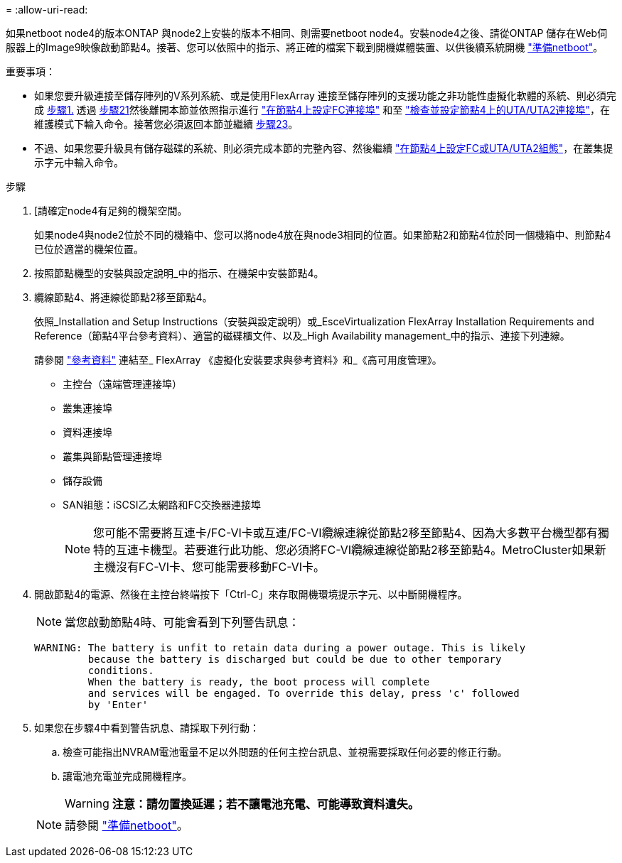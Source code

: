 = 
:allow-uri-read: 


如果netboot node4的版本ONTAP 與node2上安裝的版本不相同、則需要netboot node4。安裝node4之後、請從ONTAP 儲存在Web伺服器上的Image9映像啟動節點4。接著、您可以依照中的指示、將正確的檔案下載到開機媒體裝置、以供後續系統開機 link:prepare_for_netboot.html["準備netboot"]。

.重要事項：
* 如果您要升級連接至儲存陣列的V系列系統、或是使用FlexArray 連接至儲存陣列的支援功能之非功能性虛擬化軟體的系統、則必須完成 <<auto_install4_step1,步驟1.>> 透過 <<auto_install4_step21,步驟21>>然後離開本節並依照指示進行 link:set_fc_or_uta_uta2_config_node4.html#configure-fc-ports-on-node4["在節點4上設定FC連接埠"] 和至 link:set_fc_or_uta_uta2_config_node4.html#check-and-configure-utauta2-ports-on-node4["檢查並設定節點4上的UTA/UTA2連接埠"]，在維護模式下輸入命令。接著您必須返回本節並繼續 <<auto_install4_step23,步驟23>>。
* 不過、如果您要升級具有儲存磁碟的系統、則必須完成本節的完整內容、然後繼續 link:set_fc_or_uta_uta2_config_node4.html["在節點4上設定FC或UTA/UTA2組態"]，在叢集提示字元中輸入命令。


.步驟
. [[[auto_install4_step1]]請確定node4有足夠的機架空間。
+
如果node4與node2位於不同的機箱中、您可以將node4放在與node3相同的位置。如果節點2和節點4位於同一個機箱中、則節點4已位於適當的機架位置。

. 按照節點機型的安裝與設定說明_中的指示、在機架中安裝節點4。
. 纜線節點4、將連線從節點2移至節點4。
+
依照_Installation and Setup Instructions（安裝與設定說明）或_EsceVirtualization FlexArray Installation Requirements and Reference（節點4平台參考資料）、適當的磁碟櫃文件、以及_High Availability management_中的指示、連接下列連線。

+
請參閱 link:other_references.html["參考資料"] 連結至_ FlexArray 《虛擬化安裝要求與參考資料》和_《高可用度管理》。

+
** 主控台（遠端管理連接埠）
** 叢集連接埠
** 資料連接埠
** 叢集與節點管理連接埠
** 儲存設備
** SAN組態：iSCSI乙太網路和FC交換器連接埠
+

NOTE: 您可能不需要將互連卡/FC-VI卡或互連/FC-VI纜線連線從節點2移至節點4、因為大多數平台機型都有獨特的互連卡機型。若要進行此功能、您必須將FC-VI纜線連線從節點2移至節點4。MetroCluster如果新主機沒有FC-VI卡、您可能需要移動FC-VI卡。



. 開啟節點4的電源、然後在主控台終端按下「Ctrl-C」來存取開機環境提示字元、以中斷開機程序。
+

NOTE: 當您啟動節點4時、可能會看到下列警告訊息：

+
....
WARNING: The battery is unfit to retain data during a power outage. This is likely
         because the battery is discharged but could be due to other temporary
         conditions.
         When the battery is ready, the boot process will complete
         and services will be engaged. To override this delay, press 'c' followed
         by 'Enter'
....
. 如果您在步驟4中看到警告訊息、請採取下列行動：
+
.. 檢查可能指出NVRAM電池電量不足以外問題的任何主控台訊息、並視需要採取任何必要的修正行動。
.. 讓電池充電並完成開機程序。
+

WARNING: *注意：請勿置換延遲；若不讓電池充電、可能導致資料遺失。*

+

NOTE: 請參閱 link:prepare_for_netboot.html["準備netboot"]。




